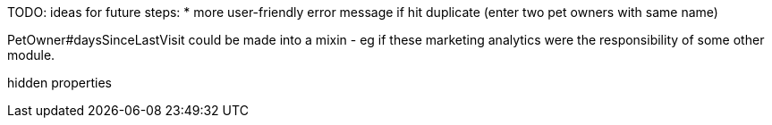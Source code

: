 
TODO: ideas for future steps:
* more user-friendly error message if hit duplicate (enter two pet owners with same name)



PetOwner#daysSinceLastVisit could be made into a mixin - eg if these marketing analytics were the responsibility of some other module.


hidden properties

